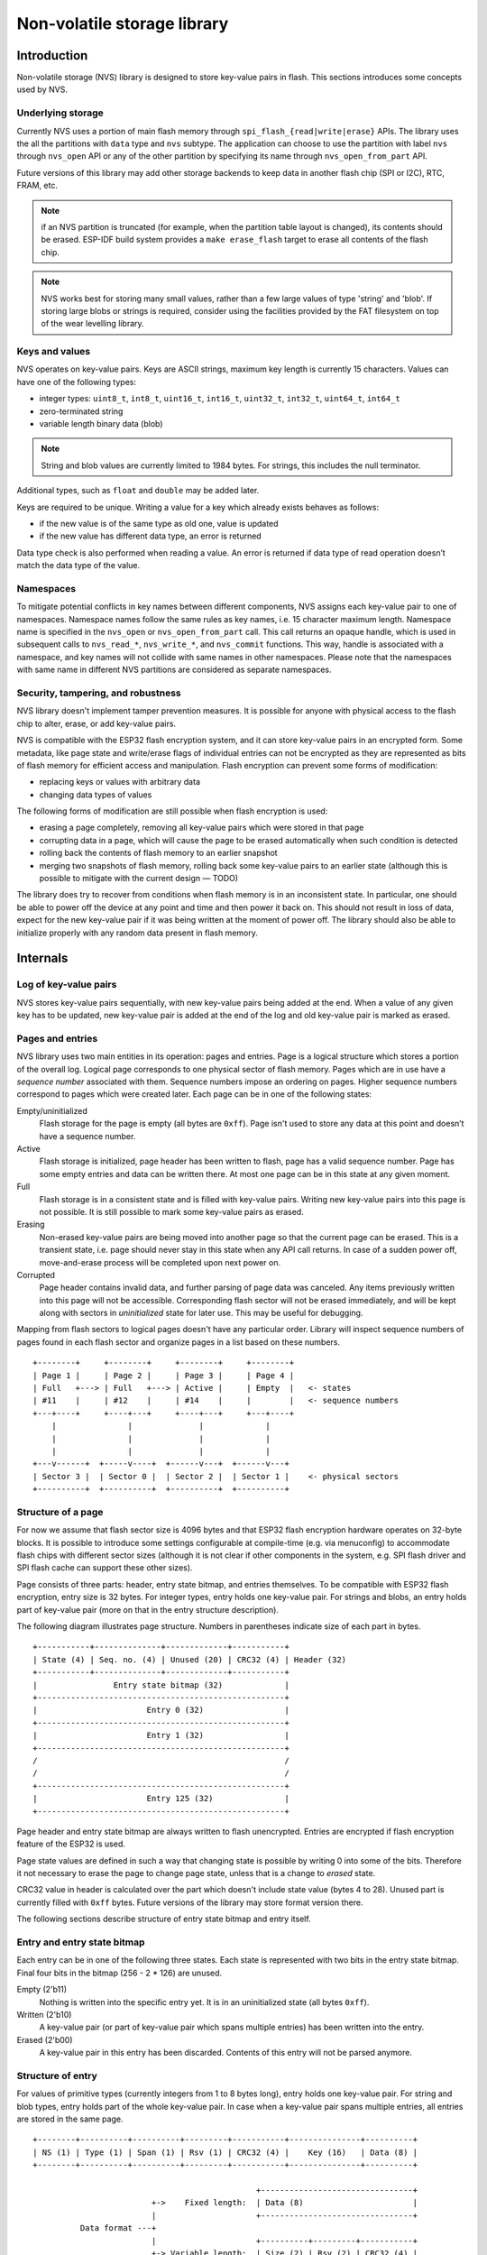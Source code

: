 Non-volatile storage library
============================

Introduction
------------

Non-volatile storage (NVS) library is designed to store key-value pairs in flash. This sections introduces some concepts used by NVS.

Underlying storage
^^^^^^^^^^^^^^^^^^

Currently NVS uses a portion of main flash memory through ``spi_flash_{read|write|erase}`` APIs. The library uses the all the partitions with ``data`` type and ``nvs`` subtype. The application can choose to use the partition with label ``nvs`` through ``nvs_open`` API or any of the other partition by specifying its name through ``nvs_open_from_part`` API.

Future versions of this library may add other storage backends to keep data in another flash chip (SPI or I2C), RTC, FRAM, etc.

.. note:: if an NVS partition is truncated (for example, when the partition table layout is changed), its contents should be erased. ESP-IDF build system provides a ``make erase_flash`` target to erase all contents of the flash chip.

.. note:: NVS works best for storing many small values, rather than a few large values of type 'string' and 'blob'. If storing large blobs or strings is required, consider using the facilities provided by the FAT filesystem on top of the wear levelling library.

Keys and values
^^^^^^^^^^^^^^^

NVS operates on key-value pairs. Keys are ASCII strings, maximum key length is currently 15 characters. Values can have one of the following types:

-  integer types: ``uint8_t``, ``int8_t``, ``uint16_t``, ``int16_t``, ``uint32_t``, ``int32_t``, ``uint64_t``, ``int64_t``
-  zero-terminated string
-  variable length binary data (blob)

.. note::
   String and blob values are currently limited to 1984 bytes. For strings, this includes the null terminator.

Additional types, such as ``float`` and ``double`` may be added later.

Keys are required to be unique. Writing a value for a key which already exists behaves as follows:

-  if the new value is of the same type as old one, value is updated
-  if the new value has different data type, an error is returned

Data type check is also performed when reading a value. An error is returned if data type of read operation doesn’t match the data type of the value.

Namespaces
^^^^^^^^^^

To mitigate potential conflicts in key names between different components, NVS assigns each key-value pair to one of namespaces. Namespace names follow the same rules as key names, i.e. 15 character maximum length. Namespace name is specified in the ``nvs_open`` or ``nvs_open_from_part`` call. This call returns an opaque handle, which is used in subsequent calls to ``nvs_read_*``, ``nvs_write_*``, and ``nvs_commit`` functions. This way, handle is associated with a namespace, and key names will not collide with same names in other namespaces.
Please note that the namespaces with same name in different NVS partitions are considered as separate namespaces.

Security, tampering, and robustness
^^^^^^^^^^^^^^^^^^^^^^^^^^^^^^^^^^^

NVS library doesn't implement tamper prevention measures. It is possible for anyone with physical access to the flash chip to alter, erase, or add key-value pairs.

NVS is compatible with the ESP32 flash encryption system, and it can store  key-value pairs in an encrypted form. Some metadata, like page state and write/erase flags of individual entries can not be encrypted as they are represented as bits of flash memory for efficient access and manipulation. Flash encryption can prevent some forms of modification:

- replacing keys or values with arbitrary data
- changing data types of values

The following forms of modification are still possible when flash encryption is used:

- erasing a page completely, removing all key-value pairs which were stored in that page
- corrupting data in a page, which will cause the page to be erased automatically when such condition is detected
- rolling back the contents of flash memory to an earlier snapshot
- merging two snapshots of flash memory, rolling back some key-value pairs to an earlier state (although this is possible to mitigate with the current design — TODO)

The library does try to recover from conditions when flash memory is in an inconsistent state. In particular, one should be able to power off the device at any point and time and then power it back on. This should not result in loss of data, expect for the new key-value pair if it was being written at the moment of power off. The library should also be able to initialize properly with any random data present in flash memory.

Internals
---------

Log of key-value pairs
^^^^^^^^^^^^^^^^^^^^^^

NVS stores key-value pairs sequentially, with new key-value pairs being added at the end. When a value of any given key has to be updated, new key-value pair is added at the end of the log and old key-value pair is marked as erased.

Pages and entries
^^^^^^^^^^^^^^^^^

NVS library uses two main entities in its operation: pages and entries. Page is a logical structure which stores a portion of the overall log. Logical page corresponds to one physical sector of flash memory. Pages which are in use have a *sequence number* associated with them. Sequence numbers impose an ordering on pages. Higher sequence numbers correspond to pages which were created later. Each page can be in one of the following states:

Empty/uninitialized
    Flash storage for the page is empty (all bytes are ``0xff``). Page isn't used to store any data at this point and doesn’t have a sequence number.

Active
    Flash storage is initialized, page header has been written to flash, page has a valid sequence number. Page has some empty entries and data can be written there. At most one page can be in this state at any given moment.

Full
    Flash storage is in a consistent state and is filled with key-value pairs.
    Writing new key-value pairs into this page is not possible. It is still possible to mark some key-value pairs as erased.

Erasing
    Non-erased key-value pairs are being moved into another page so that the current page can be erased. This is a transient state, i.e. page should never stay in this state when any API call returns. In case of a sudden power off, move-and-erase process will be completed upon next power on.

Corrupted
    Page header contains invalid data, and further parsing of page data was canceled. Any items previously written into this page will not be accessible. Corresponding flash sector will not be erased immediately, and will be kept along with sectors in *uninitialized* state for later use. This may be useful for debugging.

Mapping from flash sectors to logical pages doesn't have any particular order. Library will inspect sequence numbers of pages found in each flash sector and organize pages in a list based on these numbers.

::

    +--------+     +--------+     +--------+     +--------+
    | Page 1 |     | Page 2 |     | Page 3 |     | Page 4 |
    | Full   +---> | Full   +---> | Active |     | Empty  |   <- states
    | #11    |     | #12    |     | #14    |     |        |   <- sequence numbers
    +---+----+     +----+---+     +----+---+     +---+----+
        |               |              |             |
        |               |              |             |
        |               |              |             |
    +---v------+  +-----v----+  +------v---+  +------v---+
    | Sector 3 |  | Sector 0 |  | Sector 2 |  | Sector 1 |    <- physical sectors
    +----------+  +----------+  +----------+  +----------+

Structure of a page
^^^^^^^^^^^^^^^^^^^

For now we assume that flash sector size is 4096 bytes and that ESP32 flash encryption hardware operates on 32-byte blocks. It is possible to introduce some settings configurable at compile-time (e.g. via menuconfig) to accommodate flash chips with different sector sizes (although it is not clear if other components in the system, e.g. SPI flash driver and SPI flash cache can support these other sizes).

Page consists of three parts: header, entry state bitmap, and entries themselves. To be compatible with ESP32 flash encryption, entry size is 32 bytes. For integer types, entry holds one key-value pair. For strings and blobs, an entry holds part of key-value pair (more on that in the entry structure description).

The following diagram illustrates page structure. Numbers in parentheses indicate size of each part in bytes. ::

    +-----------+--------------+-------------+-----------+
    | State (4) | Seq. no. (4) | Unused (20) | CRC32 (4) | Header (32)
    +-----------+--------------+-------------+-----------+
    |                Entry state bitmap (32)             |
    +----------------------------------------------------+
    |                       Entry 0 (32)                 |
    +----------------------------------------------------+
    |                       Entry 1 (32)                 |
    +----------------------------------------------------+
    /                                                    /
    /                                                    /
    +----------------------------------------------------+
    |                       Entry 125 (32)               |
    +----------------------------------------------------+

Page header and entry state bitmap are always written to flash unencrypted. Entries are encrypted if flash encryption feature of the ESP32 is used.

Page state values are defined in such a way that changing state is possible by writing 0 into some of the bits. Therefore it not necessary to erase the page to change page state, unless that is a change to *erased* state.

CRC32 value in header is calculated over the part which doesn't include state value (bytes 4 to 28). Unused part is currently filled with ``0xff`` bytes. Future versions of the library may store format version there.

The following sections describe structure of entry state bitmap and entry itself.

Entry and entry state bitmap
^^^^^^^^^^^^^^^^^^^^^^^^^^^^

Each entry can be in one of the following three states. Each state is represented with two bits in the entry state bitmap. Final four bits in the bitmap (256 - 2 * 126) are unused.

Empty (2'b11)
    Nothing is written into the specific entry yet. It is in an uninitialized state (all bytes ``0xff``). 

Written (2'b10)
    A key-value pair (or part of key-value pair which spans multiple entries) has been written into the entry.

Erased (2'b00)
    A key-value pair in this entry has been discarded. Contents of this entry will not be parsed anymore.


Structure of entry
^^^^^^^^^^^^^^^^^^

For values of primitive types (currently integers from 1 to 8 bytes long), entry holds one key-value pair. For string and blob types, entry holds part of the whole key-value pair. In case when a key-value pair spans multiple entries, all entries are stored in the same page.

::

    +--------+----------+----------+---------+-----------+---------------+----------+
    | NS (1) | Type (1) | Span (1) | Rsv (1) | CRC32 (4) |    Key (16)   | Data (8) |
    +--------+----------+----------+---------+-----------+---------------+----------+

                                                   +--------------------------------+
                             +->    Fixed length:  | Data (8)                       |
                             |                     +--------------------------------+
              Data format ---+
                             |                     +----------+---------+-----------+
                             +-> Variable length:  | Size (2) | Rsv (2) | CRC32 (4) |
                                                   +----------+---------+-----------+


Individual fields in entry structure have the following meanings:

NS
    Namespace index for this entry. See section on namespaces implementation for explanation of this value.

Type
    One byte indicating data type of value. See ``ItemType`` enumeration in ``nvs_types.h`` for possible values.

Span
    Number of entries used by this key-value pair. For integer types, this is equal to 1. For strings and blobs this depends on value length.

Rsv
    Unused field, should be ``0xff``.

CRC32
    Checksum calculated over all the bytes in this entry, except for the CRC32 field itself.

Key
    Zero-terminated ASCII string containing key name. Maximum string length is 15 bytes, excluding zero terminator.

Data
    For integer types, this field contains the value itself. If the value itself is shorter than 8 bytes it is padded to the right, with unused bytes filled with ``0xff``. For string and blob values, these 8 bytes hold additional data about the value, described next:

Size
    (Only for strings and blobs.) Size, in bytes, of actual data. For strings, this includes zero terminator.

CRC32
    (Only for strings and blobs.) Checksum calculated over all bytes of data.

Variable length values (strings and blobs) are written into subsequent entries, 32 bytes per entry. `Span` field of the first entry indicates how many entries are used.


Namespaces
^^^^^^^^^^

As mentioned above, each key-value pair belongs to one of the namespaces. Namespaces identifiers (strings) are stored as keys of key-value pairs in namespace with index 0. Values corresponding to these keys are indexes of these namespaces. 

::

    +-------------------------------------------+
    | NS=0 Type=uint8_t Key="wifi" Value=1      |   Entry describing namespace "wifi"
    +-------------------------------------------+
    | NS=1 Type=uint32_t Key="channel" Value=6  |   Key "channel" in namespace "wifi"
    +-------------------------------------------+
    | NS=0 Type=uint8_t Key="pwm" Value=2       |   Entry describing namespace "pwm"
    +-------------------------------------------+
    | NS=2 Type=uint16_t Key="channel" Value=20 |   Key "channel" in namespace "pwm"
    +-------------------------------------------+


Item hash list
^^^^^^^^^^^^^^

To reduce the number of reads performed from flash memory, each member of Page class maintains a list of pairs: (item index; item hash). This list makes searches much quicker. Instead of iterating over all entries, reading them from flash one at a time, ``Page::findItem`` first performs search for item hash in the hash list. This gives the item index within the page, if such an item exists. Due to a hash collision it is possible that a different item will be found. This is handled by falling back to iteration over items in flash.

Each node in hash list contains a 24-bit hash and 8-bit item index. Hash is calculated based on item namespace and key name. CRC32 is used for calculation, result is truncated to 24 bits. To reduce overhead of storing 32-bit entries in a linked list, list is implemented as a doubly-linked list of arrays. Each array holds 29 entries, for the total size of 128 bytes, together with linked list pointers and 32-bit count field. Minimal amount of extra RAM useage per page is therefore 128 bytes, maximum is 640 bytes.

